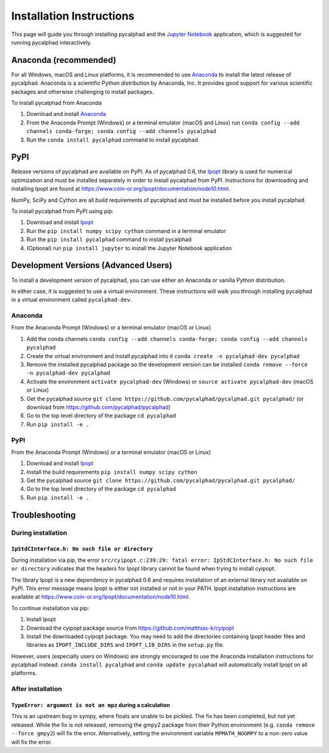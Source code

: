 Installation Instructions
=========================


This page will guide you through installing pycalphad and the `Jupyter Notebook`_
application, which is suggested for running pycalphad interactively.

Anaconda (recommended)
----------------------

For all Windows, macOS and Linux platforms, it is recommended to use Anaconda_
to install the latest release of pycalphad. Anaconda is a scientific Python
distribution by Anaconda, Inc. It provides good support for various
scientific packages and otherwise challenging to install packages.

To install pycalphad from Anaconda

1. Download and install Anaconda_
2. From the Anaconda Prompt (Windows) or a terminal emulator (macOS and Linux) run ``conda config --add channels conda-forge; conda config --add channels pycalphad``
3. Run the ``conda install pycalphad`` command to install pycalphad

PyPI
----

Release versions of pycalphad are available on PyPI. As of pycalphad 0.6,
the `Ipopt`_ library is used for numerical optimization and must be installed
separately in order to install pycalphad from PyPI. Instructions for downloading
and installing Ipopt are found at https://www.coin-or.org/Ipopt/documentation/node10.html.

NumPy, SciPy and Cython are all *build* requirements of pycalphad and must be
installed before you install pycalphad.

To install pycalphad from PyPI using pip:

1. Download and install `Ipopt`_
2. Run the ``pip install numpy scipy cython`` command in a terminal emulator
3. Run the ``pip install pycalphad`` command to install pycalphad
4. (Optional) run ``pip install jupyter`` to install the Jupyter Notebook application


Development Versions (Advanced Users)
-------------------------------------

To install a development version of pycalphad, you can use either an Anaconda or
vanilla Python distribution.

In either case, it is suggested to use a virtual environment. These instructions
will walk you through installing pycalphad in a virtual environment called
``pycalphad-dev``.

Anaconda
~~~~~~~~

From the Anaconda Prompt (Windows) or a terminal emulator (macOS or Linux)

1. Add the conda channels ``conda config --add channels conda-forge; conda config --add channels pycalphad``
2. Create the virtual environment and install pycalphad into it ``conda create -n pycalphad-dev pycalphad``
3. Remove the installed pycalphad package so the development version can be installed ``conda remove --force -n pycalphad-dev pycalphad``
4. Activate the environment ``activate pycalphad-dev`` (Windows) or ``source activate pycalphad-dev`` (macOS or Linux)
5. Get the pycalphad source ``git clone https://github.com/pycalphad/pycalphad.git pycalphad/`` (or download from https://github.com/pycalphad/pycalphad)
6. Go to the top level directory of the package ``cd pycalphad``
7. Run ``pip install -e .``

PyPI
~~~~

From the Anaconda Prompt (Windows) or a terminal emulator (macOS or Linux)

1. Download and install `Ipopt`_
2. Install the build requirements ``pip install numpy scipy cython``
3. Get the pycalphad source ``git clone https://github.com/pycalphad/pycalphad.git pycalphad/``
4. Go to the top level directory of the package ``cd pycalphad``
5. Run ``pip install -e .``

Troubleshooting
---------------

During installation
~~~~~~~~~~~~~~~~~~~

``IpStdCInterface.h: No such file or directory``
++++++++++++++++++++++++++++++++++++++++++++++++

During installation via pip, the error
``src/cyipopt.c:239:29: fatal error: IpStdCInterface.h: No such file or directory``
indicates that the headers for Ipopt library cannot be found when trying to install
cyipopt.

The library Ipopt is a new dependency in pycalphad 0.6 and requires installation
of an external library not available on PyPI. This error message means Ipopt is
either not installed or not in your PATH. Ipopt installation instructions are
available at https://www.coin-or.org/Ipopt/documentation/node10.html.

To continue installation via pip:

1. Install Ipopt
2. Download the cyipopt package source from https://github.com/matthias-k/cyipopt
3. Install the downloaded cyipopt package. You may need to add the directories
   containing Ipopt header files and libraries as ``IPOPT_INCLUDE_DIRS`` and
   ``IPOPT_LIB_DIRS`` in the ``setup.py`` file.

However, users (especially users on Windows) are strongly encouraged to use the
Anaconda installation instructions for pycalphad instead. ``conda install pycalphad``
and ``conda update pycalphad`` will automatically install Ipopt on all platforms.

After installation
~~~~~~~~~~~~~~~~~~

``TypeError: argument is not an mpz`` during a calculation
++++++++++++++++++++++++++++++++++++++++++++++++++++++++++

This is an upstream bug in sympy, where floats are unable to be pickled.
The fix has been completed, but not yet released. While the fix is not released,
removing the gmpy2 package from their Python environment (e.g.
``conda remove --force gmpy2``) will fix the error. Alternatively, setting the
environment variable ``MPMATH_NOGMPY`` to a non-zero value will fix the error.

.. _Anaconda: https://anaconda.com/download
.. _`Jupyter Notebook`: http://jupyter.readthedocs.io/en/latest/index.html
.. _Ipopt: https://projects.coin-or.org/Ipopt
